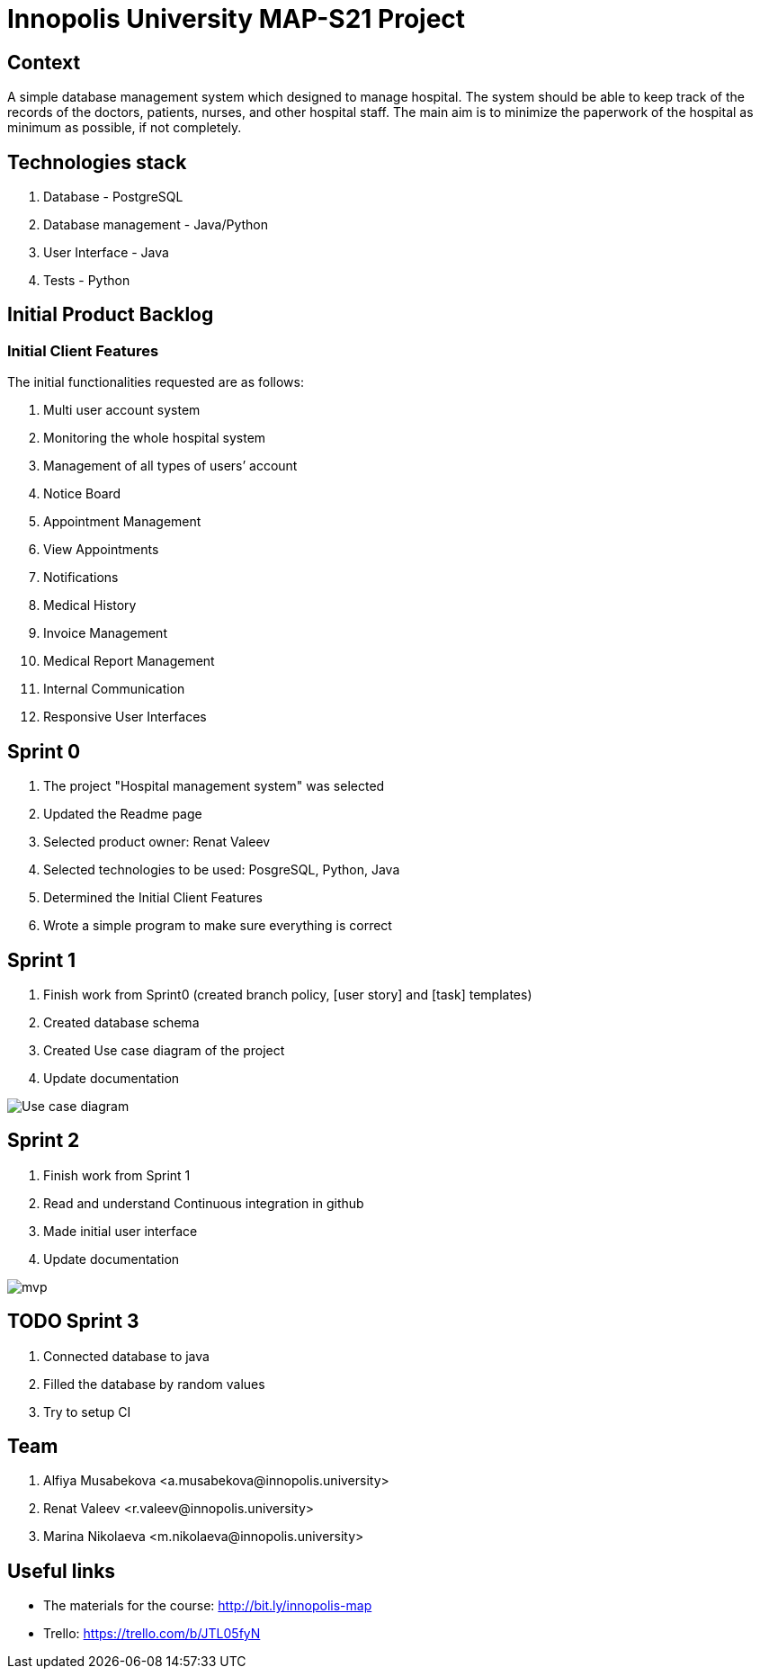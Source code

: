= Innopolis University MAP-S21 Project
:status: bottom
:inclusion:
:experimental:
// ------------------------------------------
:icons: font


// Specific to GitHub
ifdef::env-github[]
:tip-caption: :bulb:
:note-caption: :information_source:
:important-caption: :heavy_exclamation_mark:
:caution-caption: :fire:
:warning-caption: :warning:
endif::[]


== Context
A simple database management system which designed to manage hospital. The system should be able to keep track of the records of the doctors, patients, nurses, and other hospital staff. The main aim is to minimize the paperwork of the hospital as minimum as possible, if not completely. 

== Technologies stack
. Database - PostgreSQL
. Database management - Java/Python
. User Interface - Java
. Tests - Python

== Initial Product Backlog

:numbered!:
===  Initial Client Features

The initial functionalities requested are as follows:

. Multi user account system
. Monitoring the whole hospital system
. Management of all types of users’ account
. Notice Board
. Appointment Management
. View Appointments
. Notifications
. Medical History
. Invoice Management
. Medical Report Management
. Internal Communication
. Responsive User Interfaces

== Sprint 0
1. The project "Hospital management system" was selected
2. Updated the Readme page 
3. Selected product owner: Renat Valeev
4. Selected technologies to be used: PosgreSQL, Python, Java
5. Determined the Initial Client Features
6. Wrote a simple program to make sure everything is correct

== Sprint 1
0. Finish work from Sprint0 (created branch policy, [user story] and [task] templates)
1. Created database schema
2. Created Use case diagram of the project
3. Update documentation

:imagesdir: images
image:use_case_diagram.png[Use case diagram]

== Sprint 2
1. Finish work from Sprint 1
2. Read and understand Continuous integration in github
3. Made initial user interface
4. Update documentation

:imagesdir: images
image:mvp.png[mvp]

== TODO Sprint 3
1. Connected database to java
2. Filled the database by random values
3. Try to setup CI


:numbered!:
== Team
. Alfiya Musabekova <a.musabekova@innopolis.university>
. Renat Valeev <r.valeev@innopolis.university>
. Marina Nikolaeva <m.nikolaeva@innopolis.university>

:numbered!:
== Useful links

- The materials for the course: http://bit.ly/innopolis-map
- Trello: https://trello.com/b/JTL05fyN
